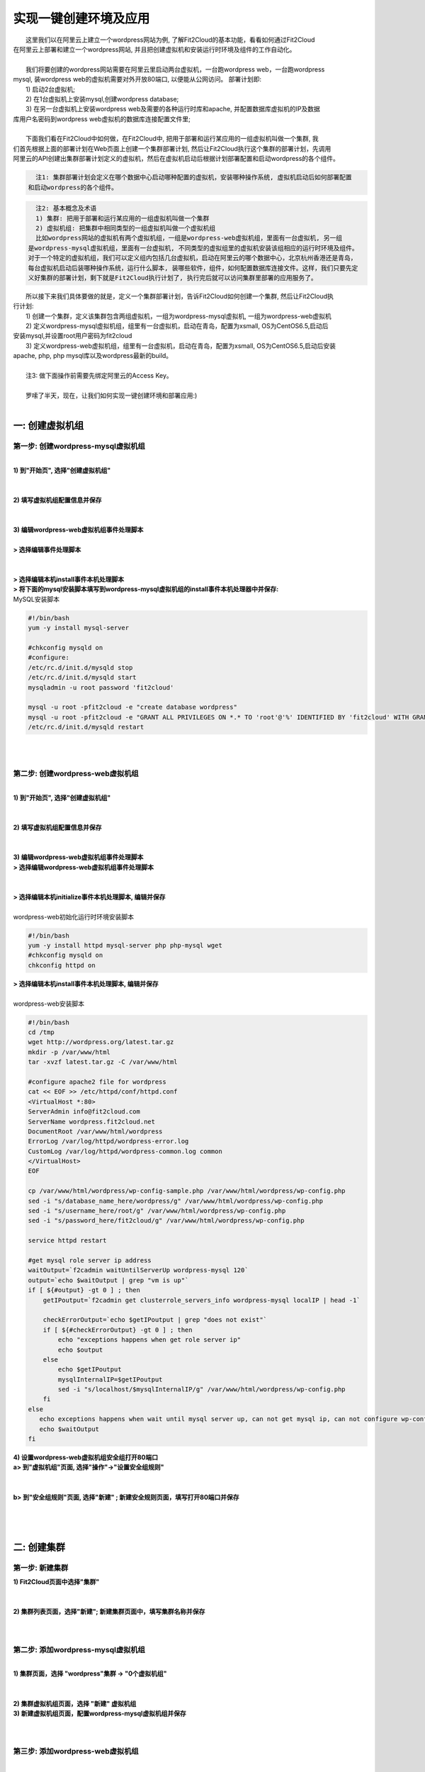 实现一键创建环境及应用
================================================

|    这里我们以在阿里云上建立一个wordpress网站为例, 了解Fit2Cloud的基本功能，看看如何通过Fit2Cloud
| 在阿里云上部署和建立一个wordpress网站, 并且把创建虚拟机和安装运行时环境及组件的工作自动化。
|
|    我们将要创建的wordpress网站需要在阿里云里启动两台虚拟机，一台跑wordpress web，一台跑wordpress 
| mysql, 装wordpress web的虚拟机需要对外开放80端口, 以便能从公网访问。 部署计划即:
|    1) 启动2台虚拟机;
|    2) 在1台虚拟机上安装mysql,创建wordpress database;
|    3) 在另一台虚拟机上安装wordpress web及需要的各种运行时库和apache, 并配置数据库虚拟机的IP及数据
| 库用户名密码到wordpress web虚拟机的数据库连接配置文件里;
|
|    下面我们看在Fit2Cloud中如何做，在Fit2Cloud中, 把用于部署和运行某应用的一组虚拟机叫做一个集群, 我
| 们首先根据上面的部署计划在Web页面上创建一个集群部署计划, 然后让Fit2Cloud执行这个集群的部署计划，先调用
| 阿里云的API创建出集群部署计划定义的虚拟机，然后在虚拟机启动后根据计划部署配置和启动wordpress的各个组件。
.. code:: python

   注1: 集群部署计划会定义在哪个数据中心启动哪种配置的虚拟机，安装哪种操作系统, 虚拟机启动后如何部署配置
 和启动wordpress的各个组件。

.. code:: python

     注2: 基本概念及术语
     1) 集群: 把用于部署和运行某应用的一组虚拟机叫做一个集群
     2) 虚拟机组: 把集群中相同类型的一组虚拟机叫做一个虚拟机组
     比如wordpress网站的虚拟机有两个虚拟机组，一组是wordpress-web虚拟机组，里面有一台虚拟机, 另一组
   是wordpress-mysql虚拟机组，里面有一台虚拟机, 不同类型的虚拟组里的虚拟机安装该组相应的运行时环境及组件。
   对于一个特定的虚拟机组，我们可以定义组内包括几台虚拟机，启动在阿里云的哪个数据中心，北京杭州香港还是青岛，
   每台虚拟机启动后装哪种操作系统，运行什么脚本, 装哪些软件，组件，如何配置数据库连接文件。这样，我们只要先定
   义好集群的部署计划，剩下就是Fit2Cloud执行计划了, 执行完后就可以访问集群里部署的应用服务了。

|    所以接下来我们具体要做的就是，定义一个集群部署计划，告诉Fit2Cloud如何创建一个集群, 然后让Fit2Cloud执
| 行计划:
|    1) 创建一个集群，定义该集群包含两组虚拟机，一组为wordpress-mysql虚拟机, 一组为wordpress-web虚拟机
|    2) 定义wordpress-mysql虚拟机组，组里有一台虚拟机，启动在青岛，配置为xsmall, OS为CentOS6.5,启动后
| 安装mysql,并设置root用户密码为fit2cloud
|    3) 定义wordpress-web虚拟机组，组里有一台虚拟机，启动在青岛，配置为xsmall, OS为CentOS6.5,启动后安装
| apache, php, php mysql库以及wordpress最新的build。
|
|    注3: 做下面操作前需要先绑定阿里云的Access Key。
|
|    罗嗦了半天，现在，让我们如何实现一键创建环境和部署应用:)
|

一: 创建虚拟机组
-------------------------------------

第一步: 创建wordpress-mysql虚拟机组
^^^^^^^^^^^^^^^^^^^^^^^^^^^^^^^^^^^^^^^^^^^^^^^^^^^^

|
| **1) 到"开始页", 选择"创建虚拟机组"**
|
.. image:: _static/002-CreateVMGroup-1-SelectCreateVMGroupOnBeginPage.png
|
| **2) 填写虚拟机组配置信息并保存**
|
.. image:: _static/002-CreateVMGroup-2-FillMySQLVMGroupNameAndSave.png
|         
| **3) 编辑wordpress-web虚拟机组事件处理脚本**
|
| **> 选择编辑事件处理脚本**
|
.. image:: _static/002-CreateVMGroup-3-SelectEditEventHandlers.png
|
| **> 选择编辑本机install事件本机处理脚本**
| **> 将下面的mysql安装脚本填写到wordpress-mysql虚拟机组的install事件本机处理器中并保存:**

| MySQL安装脚本
.. code:: python

	#!/bin/bash
	yum -y install mysql-server
	
	#chkconfig mysqld on
	#configure:
	/etc/rc.d/init.d/mysqld stop
	/etc/rc.d/init.d/mysqld start
	mysqladmin -u root password 'fit2cloud'
	
	mysql -u root -pfit2cloud -e "create database wordpress"
	mysql -u root -pfit2cloud -e "GRANT ALL PRIVILEGES ON *.* TO 'root'@'%' IDENTIFIED BY 'fit2cloud' WITH GRANT OPTION;flush privileges;"
	/etc/rc.d/init.d/mysqld restart

.. image:: _static/002-CreateVMGroup-4-EditMysqlInstallEventHandler.png
|
|
第二步: 创建wordpress-web虚拟机组
^^^^^^^^^^^^^^^^^^^^^^^^^^^^^^^^^^^^^^^^^^^^^^^^^^^^
|
| **1) 到"开始页", 选择"创建虚拟机组"**
|
.. image:: _static/002-CreateVMGroup-1-SelectCreateVMGroupOnBeginPage.png
|
| **2) 填写虚拟机组配置信息并保存**
|
.. image:: _static/002-CreateVMGroup-5-FillWebVMGroupNameAndSave.png
|         
| **3) 编辑wordpress-web虚拟机组事件处理脚本**

| **> 选择编辑wordpress-web虚拟机组事件处理脚本**
|
.. image:: _static/002-CreateVMGroup-6-SelectEditWebVMGroupEventHandlers.png
|
| **> 选择编辑本机initialize事件本机处理脚本, 编辑并保存**
|
| wordpress-web初始化运行时环境安装脚本
.. code:: python

	#!/bin/bash
	yum -y install httpd mysql-server php php-mysql wget
	#chkconfig mysqld on
	chkconfig httpd on

.. image:: _static/002-CreateVMGroup-7-EditWebinitializeEventHandler.png

| **> 选择编辑本机install事件本机处理脚本, 编辑并保存**
|
| wordpress-web安装脚本
.. code:: python

	#!/bin/bash
	cd /tmp
	wget http://wordpress.org/latest.tar.gz
	mkdir -p /var/www/html
	tar -xvzf latest.tar.gz -C /var/www/html
	
	#configure apache2 file for wordpress
	cat << EOF >> /etc/httpd/conf/httpd.conf
	<VirtualHost *:80>
	ServerAdmin info@fit2cloud.com
	ServerName wordpress.fit2cloud.net
	DocumentRoot /var/www/html/wordpress
	ErrorLog /var/log/httpd/wordpress-error.log
	CustomLog /var/log/httpd/wordpress-common.log common
	</VirtualHost>
	EOF
	
	cp /var/www/html/wordpress/wp-config-sample.php /var/www/html/wordpress/wp-config.php
	sed -i "s/database_name_here/wordpress/g" /var/www/html/wordpress/wp-config.php
	sed -i "s/username_here/root/g" /var/www/html/wordpress/wp-config.php
	sed -i "s/password_here/fit2cloud/g" /var/www/html/wordpress/wp-config.php
	
	service httpd restart
	
	#get mysql role server ip address
	waitOutput=`f2cadmin waitUntilServerUp wordpress-mysql 120`
	output=`echo $waitOutput | grep "vm is up"`
	if [ ${#output} -gt 0 ] ; then
	    getIPoutput=`f2cadmin get clusterrole_servers_info wordpress-mysql localIP | head -1`
	    
	    checkErrorOutput=`echo $getIPoutput | grep "does not exist"`
	    if [ ${#checkErrorOutput} -gt 0 ] ; then
	        echo "exceptions happens when get role server ip"
	        echo $output
	    else
	        echo $getIPoutput
	        mysqlInternalIP=$getIPoutput
	        sed -i "s/localhost/$mysqlInternalIP/g" /var/www/html/wordpress/wp-config.php
	    fi
	else
	   echo exceptions happens when wait until mysql server up, can not get mysql ip, can not configure wp-config.php
	   echo $waitOutput
	fi

.. image:: _static/002-CreateVMGroup-8-EditWebInstallEventHandler.png

| **4) 设置wordpress-web虚拟机组安全组打开80端口**

| **a> 到"虚拟机组"页面, 选择"操作"->"设置安全组规则"**
|
.. image:: _static/002-CreateVMGroup-9-SelectToEditWebSecurityGroup.png
|
| **b> 到"安全组规则"页面, 选择"新建" ; 新建安全规则页面，填写打开80端口并保存**
|
.. image:: _static/002-CreateVMGroup-10-EditWebVMGroupSecurityGroup.png
|
|
二: 创建集群
--------------------------------------------

第一步: 新建集群
^^^^^^^^^^^^^^^^^^^^^^^^^^^^^^^^^^^^^^^^^^^^^^^^^^^^
| **1) Fit2Cloud页面中选择"集群"**
|
.. image:: _static/003-CreateCluster-1-SelectGoToClusterPage.png
|
| **2) 集群列表页面，选择"新建"; 新建集群页面中，填写集群名称并保存**
|
.. image:: _static/003-CreateCluster-2-CreateClusterAndSave.png
|
第二步: 添加wordpress-mysql虚拟机组
^^^^^^^^^^^^^^^^^^^^^^^^^^^^^^^^^^^^^^^^^^^^^^^^^^^^
|
| **1) 集群页面，选择 "wordpress"集群 -> "0个虚拟机组"**
|
.. image:: _static/003-CreateCluster-3-SelectToAddVMGroup.png
|
| **2) 集群虚拟机组页面，选择 "新建" 虚拟机组**
| **3) 新建虚拟机组页面，配置wordpress-mysql虚拟机组并保存**
|
.. image:: _static/003-CreateCluster-3-AddMysqlVMGroupToCluster.png
|
第三步: 添加wordpress-web虚拟机组
^^^^^^^^^^^^^^^^^^^^^^^^^^^^^^^^^^^^^^^^^^^^^^^^^^^^
|
| **1) 集群页面选择 "wordpress"集群 -> "1个虚拟机组"**
|
.. image:: _static/003-CreateCluster-3-SelectToAddVMGroup.png
|
| **2) 集群虚拟机组页面选择 "新建" 虚拟机组**
| **3) 新建集群虚拟机组页面配置wordpress-web虚拟机组并保存**
|
.. image:: _static/003-CreateCluster-5-AddWebVMGroupToCluster.png
|
|
三: 启动集群
-------------------------------------

| **1) 集群列表页面，选择"wordpress-qingdao" ->  选择"启动"**
|
.. image:: _static/004-LaunchCluster-1-Launch.png
|
| 选择"启动"后，会出现下面的页面，显示集群将会在几分钟内启动
|
.. image:: _static/004-LaunchCluster-2-LaunchedInfo.png
|
| **2) 集群列表页面，选择集群"wordpress-qingdao" -> 选择"x个虚拟机" 进入集群虚拟机列表页面**
|
.. image:: _static/004-LaunchCluster-3-SelectGoToClusterVMListPage.png
|
| **3) 集群虚拟机列表页面，查看启动的虚拟机**
|
.. image:: _static/004-LaunchCluster-4-ViewClusterVMList.png
|
| **4) 找到wordpress-web虚拟机，公有IP，并在浏览器中输入http://<wordpress-web虚拟机公有IP>访问wordpress**
|
.. image:: _static/004-LaunchCluster-5-GetWebIP.png
|
.. image:: _static/004-LaunchCluster-6-ViewWordpressWeb.png
|